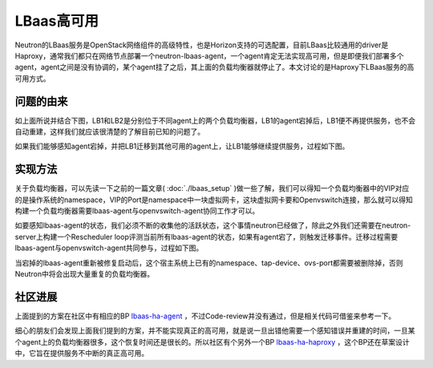 =======================================
LBaas高可用
=======================================
Neutron的LBaas服务是OpenStack网络组件的高级特性，也是Horizon支持的可选配置，目前LBaas比较通用的driver是Haproxy，通常我们都只在网络节点部署一个neutron-lbaas-agent，一个agent肯定无法实现高可用，但是即便我们部署多个agent，agent之间是没有协调的，某个agent挂了之后，其上面的负载均衡器就停止了。本文讨论的是Haproxy下LBaas服务的高可用方式。


问题的由来
=================
如上面所说并结合下图，LB1和LB2是分别位于不同agent上的两个负载均衡器，LB1的agent宕掉后，LB1便不再提供服务，也不会自动重建，这样我们就应该很清楚的了解目前已知的问题了。

.. image:: /images/lbaas_ha/lbaas_spof.jpg

如果我们能够感知agent宕掉，并把LB1迁移到其他可用的agent上，让LB1能够继续提供服务，过程如下图。

.. image:: /images/lbaas_ha/lbaas_migrate.jpg

实现方法
=================
关于负载均衡器，可以先读一下之前的一篇文章( :doc:`./lbaas_setup` )做一些了解，我们可以得知一个负载均衡器中的VIP对应的是操作系统的namespace，VIP的Port是namespace中一块虚拟网卡，这块虚拟网卡要和Openvswitch连接，那么就可以得知构建一个负载均衡器需要lbaas-agent与openvswitch-agent协同工作才可以。

如要感知lbaas-agent的状态，我们必须不断的收集他的活跃状态，这个事情neutron已经做了，除此之外我们还需要在neutron-server上构建一个Rescheduler loop评测当前所有lbaas-agent的状态，如果有agent宕了，则触发迁移事件。迁移过程需要lbaas-agent与openvswitch-agent共同参与，过程如下图。

.. image:: /images/lbaas_ha/lbaas_ha_step.jpg

当宕掉的lbaas-agent重新被修复启动后，这个宿主系统上已有的namespace、tap-device、ovs-port都需要被删除掉，否则Neutron中将会出现大量重复的负载均衡器。

社区进展
=================
上面提到的方案在社区中有相应的BP `lbaas-ha-agent <https://blueprints.launchpad.net/neutron/+spec/lbaas-ha-agent>`_ ，不过Code-review并没有通过，但是相关代码可借鉴来参考一下。

细心的朋友们会发现上面我们提到的方案，并不能实现真正的高可用，就是说一旦出错他需要一个感知错误并重建的时间，一旦某个agent上的负载均衡器很多，这个恢复时间还是很长的。所以社区有个另外一个BP `lbaas-ha-haproxy <https://blueprints.launchpad.net/neutron/+spec/lbaas-ha-haproxy>`_ ，这个BP还在草案设计中，它旨在提供服务不中断的真正高可用。












